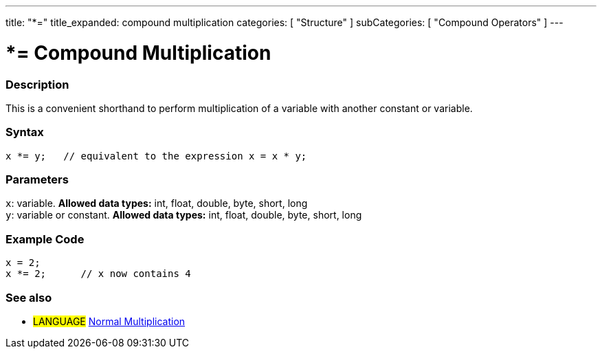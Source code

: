 ---
title: "*="
title_expanded: compound multiplication
categories: [ "Structure" ]
subCategories: [ "Compound Operators" ]
---

:source-highlighter: pygments
:pygments-style: arduino



= *= Compound Multiplication


// OVERVIEW SECTION STARTS
[#overview]
--

[float]
=== Description
This is a convenient shorthand to perform multiplication of a variable with another constant or variable.
[%hardbreaks]


[float]
=== Syntax
[source,arduino]
----
x *= y;   // equivalent to the expression x = x * y;
----

[float]
=== Parameters
`x`: variable. *Allowed data types:* int, float, double, byte, short, long +
`y`: variable or constant. *Allowed data types:* int, float, double, byte, short, long

--
// OVERVIEW SECTION ENDS



// HOW TO USE SECTION STARTS
[#howtouse]
--

[float]
=== Example Code

[source,arduino]
----
x = 2;
x *= 2;      // x now contains 4
----
[%hardbreaks]


--
// HOW TO USE SECTION ENDS




//SEE ALSO SECTION BEGINS
[#see_also]
--

[float]
=== See also

[role="language"]
* #LANGUAGE#  link:../../arithmetic-operators/multiplication[Normal Multiplication]

--
// SEE ALSO SECTION ENDS
